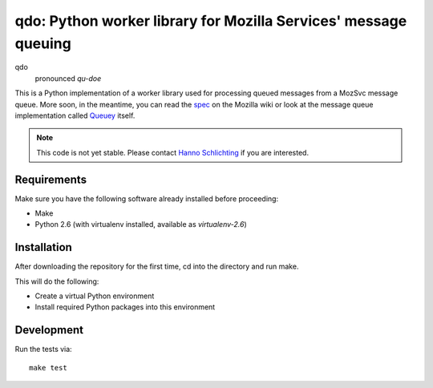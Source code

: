 ================================================================
qdo: Python worker library for Mozilla Services' message queuing
================================================================

qdo
    pronounced `qu-doe`

This is a Python implementation of a worker library used for processing
queued messages from a MozSvc message queue. More soon, in the meantime,
you can read the `spec <https://wiki.mozilla.org/Services/MessageQueuing>`_
on the Mozilla wiki or look at the message queue implementation called
`Queuey <https://github.com/mozilla-services/queuey>`_ itself.


.. note:: This code is not yet stable. Please contact
          `Hanno Schlichting <hschlichting@mozilla.com>`_ if you are
          interested.

Requirements
============

Make sure you have the following software already installed before
proceeding:

- Make
- Python 2.6 (with virtualenv installed, available as `virtualenv-2.6`)

Installation
============

After downloading the repository for the first time,
cd into the directory and run make.

This will do the following:

- Create a virtual Python environment
- Install required Python packages into this environment

Development
===========

Run the tests via::

    make test
